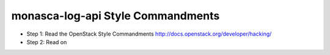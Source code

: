 monasca-log-api Style Commandments
==================================

- Step 1: Read the OpenStack Style Commandments http://docs.openstack.org/developer/hacking/
- Step 2: Read on
